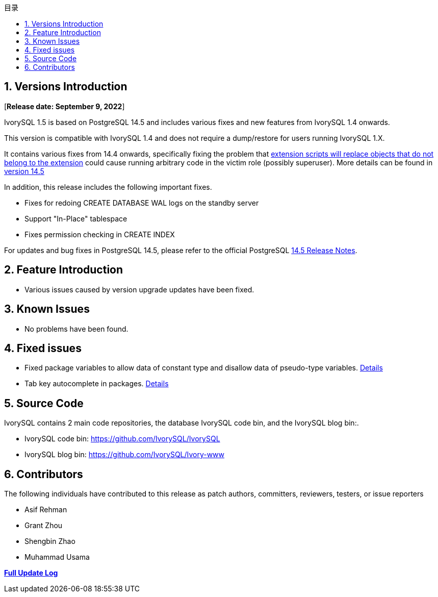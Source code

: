 :toc:
:toc: marco
:toc: left
:toc-title: 目录
:sectnums:
:sectnumlevels: 5
:toclevels: 5


== Versions Introduction

[**Release date: September 9, 2022**]

IvorySQL 1.5 is based on PostgreSQL 14.5 and includes various fixes and new features from IvorySQL 1.4 onwards.

This version is compatible with IvorySQL 1.4 and does not require a dump/restore for users running IvorySQL 1.X.

It contains various fixes from 14.4 onwards, specifically fixing the problem that https://www.postgresql.org/support/security/CVE-2022-2625/[extension scripts will replace objects that do not belong to the extension] could cause running arbitrary code in the victim role (possibly superuser). More details can be found in https://www.postgresql.org/docs/release/14.5/[version 14.5]

In addition, this release includes the following important fixes.

- Fixes for redoing CREATE DATABASE WAL logs on the standby server
- Support "In-Place" tablespace
- Fixes permission checking in CREATE INDEX

For updates and bug fixes in PostgreSQL 14.5, please refer to the official PostgreSQL https://www.postgresql.org/docs/release/14.5/[14.5 Release Notes].

== Feature  Introduction

- Various issues caused by version upgrade updates have been fixed.

== Known Issues

* No problems have been found.

== Fixed issues

- Fixed package variables to allow data of constant type and disallow data of pseudo-type variables. https://github.com/IvorySQL/IvorySQL/pull/162[Details]
- Tab key autocomplete in packages. https://github.com/IvorySQL/IvorySQL/pull/101[Details]

== Source Code

IvorySQL contains 2 main code repositories, the database IvorySQL code bin, and the IvorySQL blog bin:.

* IvorySQL code bin: https://github.com/IvorySQL/IvorySQL[https://github.com/IvorySQL/IvorySQL]
* IvorySQL blog bin: https://github.com/IvorySQL/Ivory-www[https://github.com/IvorySQL/Ivory-www]

== Contributors

The following individuals have contributed to this release as patch authors, committers, reviewers, testers, or issue reporters

- Asif Rehman
- Grant Zhou
- Shengbin Zhao
- Muhammad Usama

**https://github.com/IvorySQL/IvorySQL/commits/Ivory_REL_1_5[Full Update Log]**